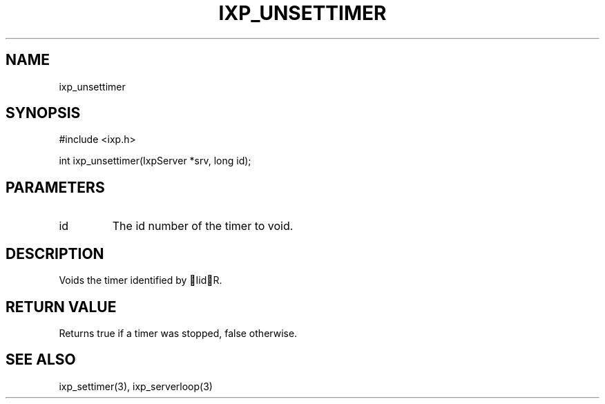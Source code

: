 .TH "IXP_UNSETTIMER" 3 "2010 Jun" "libixp Manual"

.SH NAME
.P
ixp_unsettimer

.SH SYNOPSIS
.nf
  #include <ixp.h>
  
  int ixp_unsettimer(IxpServer *srv, long id);
.fi

.SH PARAMETERS
.TP
id
The id number of the timer to void.

.SH DESCRIPTION
.P
Voids the timer identified by IidR.

.SH RETURN VALUE
.P
Returns true if a timer was stopped, false
otherwise.

.SH SEE ALSO
.P
ixp_settimer(3), ixp_serverloop(3)


.\" man code generated by txt2tags 2.5 (http://txt2tags.sf.net)
.\" cmdline: txt2tags -o- ixp_unsettimer.man3


